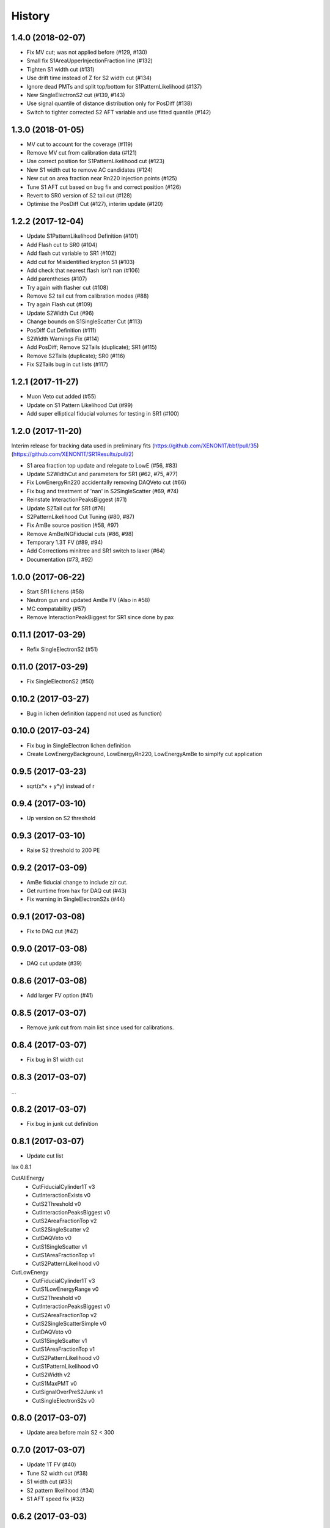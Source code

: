 =======
History
=======

1.4.0 (2018-02-07)
------------------

* Fix MV cut; was not applied before (#129, #130)
* Small fix S1AreaUpperInjectionFraction line (#132)
* Tighten S1 width cut (#131)
* Use drift time instead of Z for S2 width cut (#134) 
* Ignore dead PMTs and split top/bottom for S1PatternLikelihood (#137) 
* New SingleElectronS2 cut (#139, #143)
* Use signal quantile of distance distribution only for PosDiff (#138)
* Switch to tighter corrected S2 AFT variable and use fitted quantile (#142)

1.3.0 (2018-01-05)
------------------

* MV cut to account for the coverage (#119)
* Remove MV cut from calibration data (#121)
* Use correct position for S1PatternLikelihood cut (#123)
* New S1 width cut to remove AC candidates (#124)
* New cut on area fraction near Rn220 injection points (#125)
* Tune S1 AFT cut based on bug fix and correct position (#126)
* Revert to SR0 version of S2 tail cut (#128)
* Optimise the PosDiff Cut (#127), interim update (#120)

1.2.2 (2017-12-04)
------------------

* Update S1PatternLikelihood Definition (#101)
* Add Flash cut to SR0 (#104)
* Add flash cut variable to SR1 (#102)
* Add cut for Misidentified krypton S1 (#103)
* Add check that nearest flash isn't nan (#106)
* Add parentheses (#107)
* Try again with flasher cut (#108)
* Remove S2 tail cut from calibration modes (#88)
* Try again Flash cut (#109)
* Update S2Width Cut (#96)
* Change bounds on S1SingleScatter Cut (#113)
* PosDiff Cut Definition (#111)
* S2Width Warnings Fix (#114)
* Add PosDiff; Remove S2Tails (duplicate); SR1 (#115)
* Remove S2Tails (duplicate); SR0 (#116)
* Fix S2Tails bug in cut lists (#117)


1.2.1 (2017-11-27)
------------------

* Muon Veto cut added (#55)
* Update on S1 Pattern Likelihood Cut (#99)
* Add super elliptical fiducial volumes for testing in SR1 (#100)

1.2.0 (2017-11-20)
------------------
Interim	release	for tracking data used in preliminary fits
(https://github.com/XENON1T/bbf/pull/35)
(https://github.com/XENON1T/SR1Results/pull/2)
 
* S1 area fraction top update and relegate to LowE (#56, #83)
* Update S2WidthCut and parameters for SR1 (#62, #75, #77)
* Fix LowEnergyRn220 accidentally removing DAQVeto cut (#66)
* Fix bug and treatment of 'nan' in S2SingleScatter (#69, #74)
* Reinstate InteractionPeaksBiggest (#71)
* Update S2Tail cut for SR1 (#76)
* S2PatternLikelihood Cut Tuning (#80, #87)
* Fix AmBe source position (#58, #97)
* Remove AmBe/NGFiducial cuts (#86, #98)
* Temporary 1.3T FV (#89, #94)
* Add Corrections minitree and SR1 switch to laxer (#64)
* Documentation (#73, #92)

1.0.0 (2017-06-22)
------------------

* Start SR1 lichens (#58)
* Neutron gun and updated AmBe FV (Also in #58)
* MC compatability (#57)
* Remove InteractionPeakBiggest for SR1 since done by pax

0.11.1 (2017-03-29)
------------------

* Refix SingleElectronS2 (#51)

0.11.0 (2017-03-29)
------------------

* Fix SingleElectronS2 (#50)

0.10.2 (2017-03-27)
------------------

* Bug in lichen definition (append not used as function)

0.10.0 (2017-03-24)
------------------

* Fix bug in SingleElectron lichen definition
* Create LowEnergyBackground, LowEnergyRn220, LowEnergyAmBe to simplfy cut application

0.9.5 (2017-03-23)
------------------

* sqrt(x*x + y*y) instead of r

0.9.4 (2017-03-10)
------------------

* Up version on S2 threshold

0.9.3 (2017-03-10)
------------------

* Raise S2 threshold to 200 PE

0.9.2 (2017-03-09)
------------------

* AmBe fiducial change to include z/r cut.
* Get runtime from hax for DAQ cut (#43)
* Fix warning in SingleElectronS2s (#44)

0.9.1 (2017-03-08)
------------------

* Fix to DAQ cut (#42)

0.9.0 (2017-03-08)
------------------

* DAQ cut update (#39)

0.8.6 (2017-03-08)
------------------

* Add larger FV option (#41)

0.8.5 (2017-03-07)
------------------

* Remove junk cut from main list since used for calibrations.

0.8.4 (2017-03-07)
------------------

* Fix bug in S1 width cut

0.8.3 (2017-03-07)
------------------

...

0.8.2 (2017-03-07)
------------------

* Fix bug in junk cut definition

0.8.1 (2017-03-07)
------------------

* Update cut list

lax 0.8.1

CutAllEnergy
  * CutFiducialCylinder1T v3
  * CutInteractionExists v0
  * CutS2Threshold v0
  * CutInteractionPeaksBiggest v0
  * CutS2AreaFractionTop v2
  * CutS2SingleScatter v2
  * CutDAQVeto v0
  * CutS1SingleScatter v1
  * CutS1AreaFractionTop v1
  * CutS2PatternLikelihood v0
CutLowEnergy
  * CutFiducialCylinder1T v3
  * CutS1LowEnergyRange v0
  * CutS2Threshold v0
  * CutInteractionPeaksBiggest v0
  * CutS2AreaFractionTop v2
  * CutS2SingleScatterSimple v0
  * CutDAQVeto v0
  * CutS1SingleScatter v1
  * CutS1AreaFractionTop v1
  * CutS2PatternLikelihood v0
  * CutS1PatternLikelihood v0
  * CutS2Width v2
  * CutS1MaxPMT v0
  * CutSignalOverPreS2Junk v1
  * CutSingleElectronS2s v0

0.8.0 (2017-03-07)
------------------

* Update area before main S2 < 300

0.7.0 (2017-03-07)
------------------

* Update 1T FV (#40)
* Tune S2 width cut (#38)
* S1 width cut (#33)
* S2 pattern likelihood (#34)
* S1 AFT speed fix (#32)

0.6.2 (2017-03-03)
------------------

* Added DistanceToAmBe cut (#31)

0.6.1 (2017-03-02)
------------------

* Fix bug in how data file for S1 AFT loaded.

0.6.0 (2017-03-02)
------------------

* Fix problem in S1 single scatter definition (#26)
* S1 Area fraction top included (#16)

CutAllEnergy
  * CutFiducialCylinder1T v2
  * CutInteractionExists v0
  * CutS2Threshold v0
  * CutInteractionPeaksBiggest v0
  * CutS2AreaFractionTop v2
  * CutS2SingleScatter v2
  * CutDAQVeto v0
  * CutS1SingleScatter v1
  * CutS1AreaFractionTop v0
CutLowEnergy
  * CutFiducialCylinder1T v2
  * CutS1LowEnergyRange v0
  * CutS2Threshold v0
  * CutInteractionPeaksBiggest v0
  * CutS2AreaFractionTop v2
  * CutS2SingleScatterSimple v0
  * CutDAQVeto v0
  * CutS1SingleScatter v1
  * CutS1AreaFractionTop v0
  * CutS1PatternLikelihood v0
  * CutS2Width v1
  * CutS1MaxPMT v0

0.5.3 (2017-02-28)
------------------

* Another pre() error

0.5.2 (2017-02-28)
------------------

* S1 Pattern and max PMT had error in pre() not returning df
* ManyLichen print list of cuts works

0.5.1 (2017-02-28)
------------------

* Fix SignalOverPreS2Junk key (#24)

0.5.0 (2017-02-28)
------------------

* Doc improvements.
* S1 Pattern likelihood in LowEnergyCuts (#21)
* Max PMT in S1 (v0) LowEnergyCuts (#15)
* S2AreaFractionTopCut now can have v3 (v2 still default) with tighter AFT selection (#14)
* SignalOverPreS2Junk v0, not used (#20)
* S2SingleScatter in all cuts, S2SingleScatterSimple in LowEnergy (#9)
* Tune S2 width (#18)
* S1 Single Scatter (#22)

List of current cuts:

CutAllEnergy
	CutFiducialCylinder1T version 2
	CutInteractionExists version 0
	CutS2Threshold version 0
	CutInteractionPeaksBiggest version 0
	CutS2AreaFractionTop version 2
	CutS2SingleScatter version 2
	CutDAQVeto version 0
	CutS1SingleScatter version 0
CutLowEnergy
	CutFiducialCylinder1T version 2
	CutS1LowEnergyRange version 0
	CutS2Threshold version 0
	CutInteractionPeaksBiggest version 0
	CutS2AreaFractionTop version 2
	CutS2SingleScatterSimple version 0
	CutDAQVeto version 0
	CutS1SingleScatter version 0
	CutS1PatternLikelihood version 0
	CutS2Width version 1
	CutS1MaxPMT version 0


0.4.0 (2017-02-24)
------------------

* Add DAQ busy and HE veto requirement that requires Proximity tree (#7)

0.3.0 (2017-02-21)
------------------

* Update s2_area_fraction_top cut (#5)
* Improve docs (#4)
* Plotting arbitrary axes

0.2.2 (2017-02-21)
------------------

* Tweaks

0.2.1 (2017-02-21)
------------------

* Remove signal noise cut since doesn't work

0.2.0 (2017-02-21)
------------------

* Bug where all cuts not applied properly

0.1.6 (2017-02-20)
------------------

* Add signal noise

0.1.5 (2017-02-20)
------------------

* Fix fiducial volume

0.1.4 (2017-02-20)
------------------

* Reorder cuts again

0.1.3 (2017-02-20)
------------------

* Update requirements

0.1.2 (2017-02-20)
------------------

* Reorder cuts and save some intermediates ('r')

0.1.1 (2017-02-20)
------------------

* Cut versioning

0.1.0 (2017-02-19)
------------------

* First release on PyPI.
* Initial cuts for SR0.
